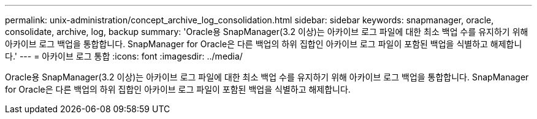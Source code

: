 ---
permalink: unix-administration/concept_archive_log_consolidation.html 
sidebar: sidebar 
keywords: snapmanager, oracle, consolidate, archive, log, backup 
summary: 'Oracle용 SnapManager(3.2 이상)는 아카이브 로그 파일에 대한 최소 백업 수를 유지하기 위해 아카이브 로그 백업을 통합합니다. SnapManager for Oracle은 다른 백업의 하위 집합인 아카이브 로그 파일이 포함된 백업을 식별하고 해제합니다.' 
---
= 아카이브 로그 통합
:icons: font
:imagesdir: ../media/


[role="lead"]
Oracle용 SnapManager(3.2 이상)는 아카이브 로그 파일에 대한 최소 백업 수를 유지하기 위해 아카이브 로그 백업을 통합합니다. SnapManager for Oracle은 다른 백업의 하위 집합인 아카이브 로그 파일이 포함된 백업을 식별하고 해제합니다.
